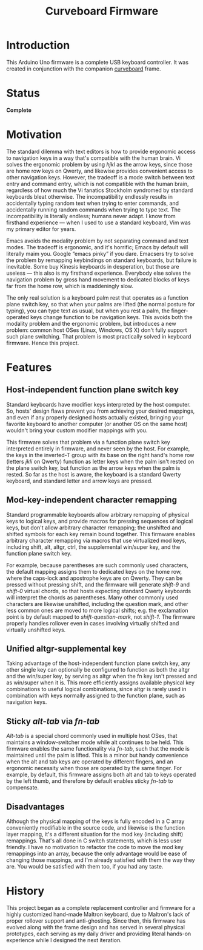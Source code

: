 #+TITLE: Curveboard Firmware

* Introduction
This Arduino Uno firmware is a complete USB keyboard controller. It was created in conjunction with the companion [[../curveboard][curveboard]] frame.

* Status
*Complete*

* Motivation

The standard dilemma with text editors is how to provide ergonomic access to navigation keys in a way that's compatible with the human brain. Vi solves the ergonomic problem by using /hjkl/ as the arrow keys, since those are home row keys on Qwerty, and likewise provides convenient access to other navigation keys. However, the tradeoff is a mode switch between text entry and command entry, which is not compatible with the human brain, regardless of how much the Vi fanatics Stockholm syndromed by standard keyboards bleat otherwise. The incompatibility endlessly results in accidentally typing random text when trying to enter commands, and accidentally running random commands when trying to type text. The incompatibility is literally endless; humans never adapt. I know from firsthand experience — when I used to use a standard keyboard, Vim was my primary editor for years.

Emacs avoids the modality problem by not separating command and text modes. The tradeoff is ergonomic, and it's horrific; Emacs by default will literally maim you. Google “emacs pinky” if you dare. Emacsers try to solve the problem by remapping keybindings on standard keyboards, but failure is inevitable. Some buy Kinesis keyboards in desperation, but those are useless — this also is my firsthand experience. Everybody else solves the navigation problem by gross hand movement to dedicated blocks of keys far from the home row, which is maddeningly slow.

The only real solution is a keyboard palm rest that operates as a function plane switch key, so that when your palms are lifted (the normal posture for typing), you can type text as usual, but when you rest a palm, the finger-operated keys change function to be navigation keys. This avoids both the modality problem and the ergonomic problem, but introduces a new problem: common host OSes (Linux, Windows, OS X) don't fully support such plane switching. That problem is most practically solved in keyboard firmware. Hence this project.

* Features

** Host-independent function plane switch key
Standard keyboards have modifier keys interpreted by the host computer. So, hosts' design flaws prevent you from achieving your desired mappings, and even if any properly designed hosts actually existed, bringing your favorite keyboard to another computer (or another OS on the same host) wouldn't bring your custom modifier mappings with you.

This firmware solves that problem via a function plane switch key interpreted entirely in firmware, and never seen by the host. For example, the keys in the inverted-T group with its base on the right hand's home row (letters /jkli/ on Qwerty) function as letter keys when the palm isn't rested on the plane switch key, but function as the arrow keys when the palm is rested. So far as the host is aware, the keyboard is a standard Qwerty keyboard, and standard letter and arrow keys are pressed.

** Mod-key-independent character remapping
Standard programmable keyboards allow arbitrary remapping of physical keys to logical keys, and provide macros for pressing sequences of logical keys, but don't allow arbitrary character remapping; the unshifted and shifted symbols for each key remain bound together. This firmware enables arbitrary character remapping via macros that use virtualized mod keys, including shift, alt, altgr, ctrl, the supplemental win/super key, and the function plane switch key.

For example, because parentheses are such commonly used characters, the default mapping assigns them to dedicated keys on the home row, where the caps-lock and apostrophe keys are on Qwerty. They can be pressed without pressing shift, and the firmware will generate /shift-9/ and /shift-0/ virtual chords, so that hosts expecting standard Qwerty keyboards will interpret the chords as parentheses. Many other commonly used characters are likewise unshifted, including the question mark, and other less common ones are moved to more logical shifts; e.g. the exclamation point is by default mapped to /shift-question-mark/, not /shift-1/. The firmware properly handles rollover even in cases involving virtually shifted and virtually unshifted keys.

** Unified altgr-supplemental key
Taking advantage of the host-independent function plane switch key, any other single key can optionally be configured to function as both the altgr and the win/super key, by serving as altgr when the fn key isn't pressed and as win/super when it is. This more efficiently assigns available physical key combinations to useful logical combinations, since altgr is rarely used in combination with keys normally assigned to the function plane, such as navigation keys.

** Sticky /alt-tab/ via /fn-tab/
/Alt-tab/ is a special chord commonly used in multiple host OSes, that maintains a window-switcher mode while alt continues to be held. This firmware enables the same functionality via /fn-tab/, such that the mode is maintained until the palm is lifted. This is a minor but handy convenience when the alt and tab keys are operated by different fingers, and an ergonomic necessity when those are operated by the same finger. For example, by default, this firmware assigns both alt and tab to keys operated by the left thumb, and therefore by default enables sticky /fn-tab/ to compensate.

** Disadvantages
Although the physical mapping of the keys is fully encoded in a C array conveniently modifiable in the source code, and likewise is the function layer mapping, it's a different situation for the mod key (including shift) remappings. That's all done in C switch statements, which is less user friendly. I have no motivation to refactor the code to move the mod key remappings into an array, because the only advantage would be ease of changing those mappings, and I'm already satisfied with them the way they are. You would be satisfied with them too, if you had any taste.

* History
This project began as a complete replacement controller and firmware for a highly customized hand-made Maltron keyboard, due to Maltron's lack of proper rollover support and anti-ghosting. Since then, this firmware has evolved along with the frame design and has served in several physical prototypes, each serving as my daily driver and providing literal hands-on experience while I designed the next iteration.
